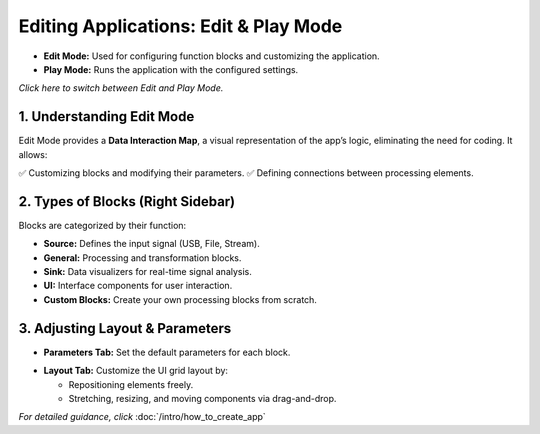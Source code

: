 Editing Applications: Edit & Play Mode
===========================================

- **Edit Mode:** Used for configuring function blocks and customizing the application.
- **Play Mode:** Runs the application with the configured settings.

*Click here to switch between Edit and Play Mode.*

.. image:: ../_static/wsdr/edit_mode.jpg
   :alt: edit mode


1. Understanding Edit Mode
---------------------------

Edit Mode provides a **Data Interaction Map**, a visual representation of the app’s logic, eliminating the need for coding. It allows:

✅ Customizing blocks and modifying their parameters.  
✅ Defining connections between processing elements.

.. image:: ../_static/wsdr/map.jpg
   :alt: Map

2. Types of Blocks (Right Sidebar)
----------------------------------

Blocks are categorized by their function:

- **Source:** Defines the input signal (USB, File, Stream).
- **General:** Processing and transformation blocks.
- **Sink:** Data visualizers for real-time signal analysis.
- **UI:** Interface components for user interaction.
- **Custom Blocks:** Create your own processing blocks from scratch.

.. image:: ../_static/wsdr/blocks.jpg
   :alt: Blocks

3. Adjusting Layout & Parameters
--------------------------------

- **Parameters Tab:** Set the default parameters for each block.
.. image:: ../_static/wsdr/param_bl.jpg
   :alt: Param

- **Layout Tab:** Customize the UI grid layout by:

  - Repositioning elements freely.

  - Stretching, resizing, and moving components via drag-and-drop.

.. image:: ../_static/wsdr/layout.jpg
   :alt: Layout


*For detailed guidance, click* :doc:`/intro/how_to_create_app`

